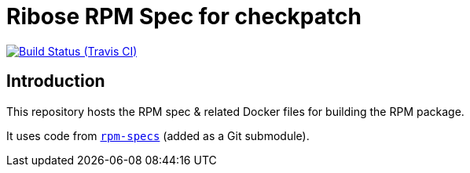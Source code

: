= Ribose RPM Spec for checkpatch

image:https://img.shields.io/travis/riboseinc/rpm-spec-checkpatch/master.svg[Build Status (Travis CI), link=https://travis-ci.org/riboseinc/rpm-spec-checkpatch]

== Introduction

This repository hosts the RPM spec & related Docker files for building the RPM
package.

It uses code from https://github.com/riboseinc/rpm-specs[`rpm-specs`]
(added as a Git submodule).
